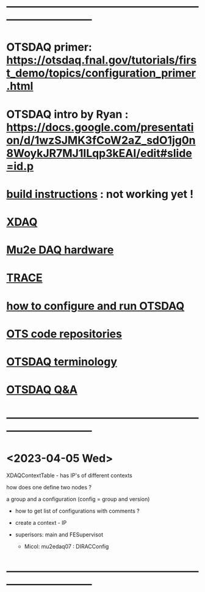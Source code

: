 #+startup:fold
* ------------------------------------------------------------------------------
* OTSDAQ primer: https://otsdaq.fnal.gov/tutorials/first_demo/topics/configuration_primer.html
* OTSDAQ intro by Ryan : https://docs.google.com/presentation/d/1wzSJMK3fCoW2aZ_sdO1jg0n8WoykJR7MJ1ILqp3kEAI/edit#slide=id.p
* [[file:build_instructions.org][build instructions]]  : not working yet ! 
* [[file:xdaq.org][XDAQ]]
* [[file:hardware.org][Mu2e DAQ hardware]]
* [[file:trace.org][TRACE]] 
* [[file:configure_and_run.org][how to configure and run OTSDAQ]]
* [[file:code_repositories.org][OTS code repositories]]                                                      
* [[file:otsdaq_terminology.org][OTSDAQ terminology]]                                                         
* [[file:otsdaq_q_and_a.org][OTSDAQ Q&A]]           
* ------------------------------------------------------------------------------
* <2023-04-05 Wed>                                                           
  XDAQContextTable - has IP's of different contexts

  how does one define two nodes ? 

  a group and a configuration (config = group and version) 

  - how to get list of configurations with comments ? 

  - create a context - IP
  - superisors: main and FESupervisot

   - Micol: mu2edaq07 : DIRACConfig
     
* ------------------------------------------------------------------------------

